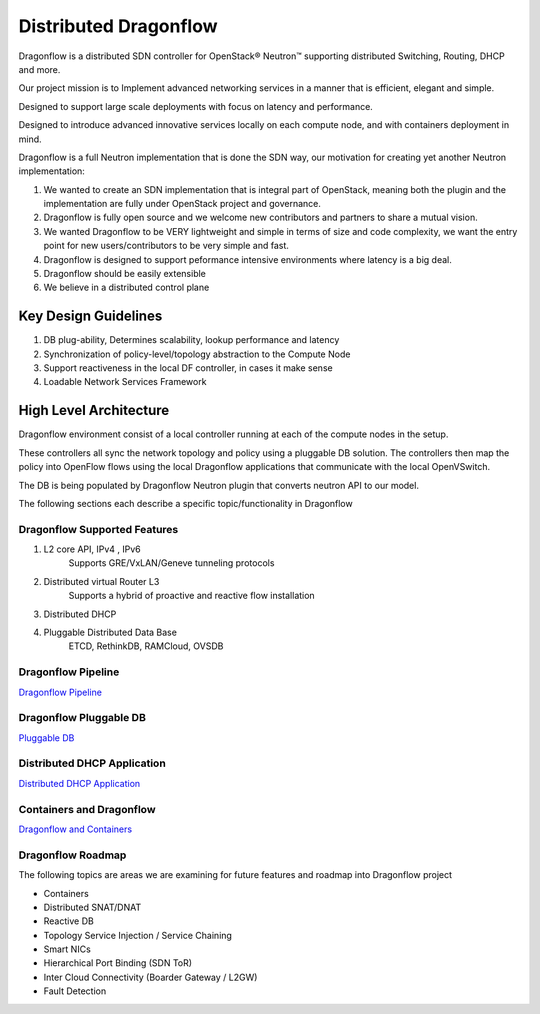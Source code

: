 =======================
Distributed Dragonflow
=======================

Dragonflow is a distributed SDN controller for OpenStack® Neutron™
supporting distributed Switching, Routing, DHCP and more.

Our project mission is to Implement advanced networking services in a
manner that is efficient, elegant and simple.

Designed to support large scale deployments with focus on latency and
performance.

Designed to introduce advanced innovative services locally on each compute
node, and with containers deployment in mind.

Dragonflow is a full Neutron implementation that is done the SDN way, our
motivation for creating yet another Neutron implementation:

1) We wanted to create an SDN implementation that is integral part of
   OpenStack, meaning both the plugin and the implementation are
   fully under OpenStack project and governance.

2) Dragonflow is fully open source and we welcome new contributors
   and partners to share a mutual vision.

3) We wanted Dragonflow to be VERY lightweight and simple in terms
   of size and code complexity, we want the entry point for new
   users/contributors to be very simple and fast.

4) Dragonflow is designed to support peformance intensive environments
   where latency is a big deal.

5) Dragonflow should be easily extensible

6) We believe in a distributed control plane


Key Design Guidelines
-----------------------
1) DB plug-ability, Determines scalability, lookup performance and latency

2) Synchronization of policy-level/topology abstraction to the Compute Node

3) Support reactiveness in the local DF controller, in cases it make sense

4) Loadable Network Services Framework


High Level Architecture
-----------------------

.. _Distributed Dragonflow Section: http://docs.openstack.org/developer/dragonflow/distributed_dragonflow.html

.. image:: https://raw.githubusercontent.com/openstack/dragonflow/master/doc/images/dragonflow_distributed_architecture.png
    :alt: Solution Overview
    :width: 600
    :height: 455
    :align: center

Dragonflow environment consist of a local controller running at each of the
compute nodes in the setup.

These controllers all sync the network topology and policy using a pluggable
DB solution.
The controllers then map the policy into OpenFlow flows using the local
Dragonflow applications that communicate with the local OpenVSwitch.

The DB is being populated by Dragonflow Neutron plugin that converts neutron
API to our model.

The following sections each describe a specific topic/functionality in Dragonflow

Dragonflow Supported Features
=============================
1) L2 core API, IPv4 , IPv6
    Supports GRE/VxLAN/Geneve tunneling protocols

2) Distributed virtual Router L3
    Supports a hybrid of proactive and reactive flow installation

3) Distributed DHCP

4) Pluggable Distributed Data Base
    ETCD, RethinkDB, RAMCloud, OVSDB

Dragonflow Pipeline
===================
`Dragonflow Pipeline <https://github.com/openstack/dragonflow/tree/master/doc/source/pipeline.rst>`_

Dragonflow Pluggable DB
=======================
`Pluggable DB <https://github.com/openstack/dragonflow/tree/master/doc/source/pluggable_db.rst>`_

Distributed DHCP Application
============================
`Distributed DHCP Application <https://github.com/openstack/dragonflow/tree/master/doc/source/distributed_dhcp.rst>`_

Containers and Dragonflow
=========================
`Dragonflow and Containers <https://github.com/openstack/dragonflow/tree/master/doc/source/containers.rst>`_

Dragonflow Roadmap
==================
The following topics are areas we are examining for future features and
roadmap into Dragonflow project

- Containers
- Distributed SNAT/DNAT
- Reactive DB
- Topology Service Injection / Service Chaining
- Smart NICs
- Hierarchical Port Binding (SDN ToR)
- Inter Cloud Connectivity (Boarder Gateway / L2GW)
- Fault Detection
